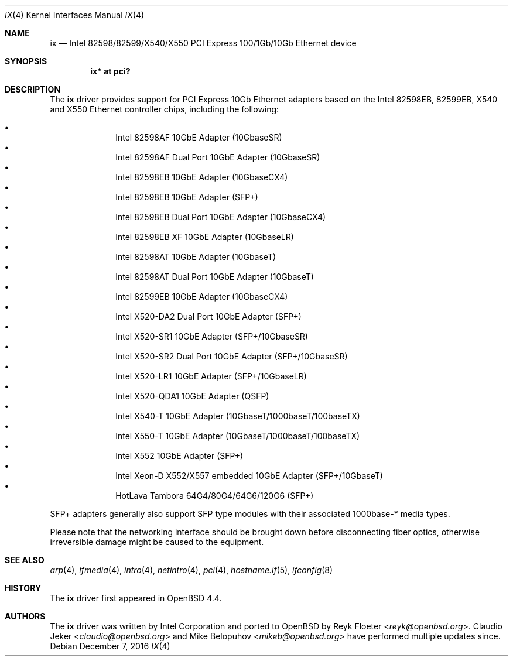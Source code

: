.\" $OpenBSD: ix.4,v 1.8 2016/12/07 15:54:06 mikeb Exp $
.\"
.\" Copyright (c) 2008 Reyk Floeter <reyk@openbsd.org>
.\"
.\" Permission to use, copy, modify, and distribute this software for any
.\" purpose with or without fee is hereby granted, provided that the above
.\" copyright notice and this permission notice appear in all copies.
.\"
.\" THE SOFTWARE IS PROVIDED "AS IS" AND THE AUTHOR DISCLAIMS ALL WARRANTIES
.\" WITH REGARD TO THIS SOFTWARE INCLUDING ALL IMPLIED WARRANTIES OF
.\" MERCHANTABILITY AND FITNESS. IN NO EVENT SHALL THE AUTHOR BE LIABLE FOR
.\" ANY SPECIAL, DIRECT, INDIRECT, OR CONSEQUENTIAL DAMAGES OR ANY DAMAGES
.\" WHATSOEVER RESULTING FROM LOSS OF USE, DATA OR PROFITS, WHETHER IN AN
.\" ACTION OF CONTRACT, NEGLIGENCE OR OTHER TORTIOUS ACTION, ARISING OUT OF
.\" OR IN CONNECTION WITH THE USE OR PERFORMANCE OF THIS SOFTWARE.
.\"
.Dd $Mdocdate: December 7 2016 $
.Dt IX 4
.Os
.Sh NAME
.Nm ix
.Nd Intel 82598/82599/X540/X550 PCI Express 100/1Gb/10Gb Ethernet device
.Sh SYNOPSIS
.Cd "ix* at pci?"
.Sh DESCRIPTION
The
.Nm
driver provides support for PCI Express 10Gb Ethernet adapters based
on the Intel 82598EB, 82599EB, X540 and X550 Ethernet controller chips,
including the following:
.Pp
.Bl -bullet -offset indent -compact
.It
Intel 82598AF 10GbE Adapter (10GbaseSR)
.It
Intel 82598AF Dual Port 10GbE Adapter (10GbaseSR)
.It
Intel 82598EB 10GbE Adapter (10GbaseCX4)
.It
Intel 82598EB 10GbE Adapter (SFP+)
.It
Intel 82598EB Dual Port 10GbE Adapter (10GbaseCX4)
.It
Intel 82598EB XF 10GbE Adapter (10GbaseLR)
.It
Intel 82598AT 10GbE Adapter (10GbaseT)
.It
Intel 82598AT Dual Port 10GbE Adapter (10GbaseT)
.It
Intel 82599EB 10GbE Adapter (10GbaseCX4)
.It
Intel X520-DA2 Dual Port 10GbE Adapter (SFP+)
.It
Intel X520-SR1 10GbE Adapter (SFP+/10GbaseSR)
.It
Intel X520-SR2 Dual Port 10GbE Adapter (SFP+/10GbaseSR)
.It
Intel X520-LR1 10GbE Adapter (SFP+/10GbaseLR)
.It
Intel X520-QDA1 10GbE Adapter (QSFP)
.It
Intel X540-T 10GbE Adapter (10GbaseT/1000baseT/100baseTX)
.It
Intel X550-T 10GbE Adapter (10GbaseT/1000baseT/100baseTX)
.It
Intel X552 10GbE Adapter (SFP+)
.It
Intel Xeon-D X552/X557 embedded 10GbE Adapter (SFP+/10GbaseT)
.It
HotLava Tambora 64G4/80G4/64G6/120G6 (SFP+)
.El
.Pp
SFP+ adapters generally also support SFP type modules with their
associated 1000base-* media types.
.Pp
Please note that the networking interface should be brought down before
disconnecting fiber optics, otherwise irreversible damage might be caused
to the equipment.
.Sh SEE ALSO
.Xr arp 4 ,
.Xr ifmedia 4 ,
.Xr intro 4 ,
.Xr netintro 4 ,
.Xr pci 4 ,
.Xr hostname.if 5 ,
.Xr ifconfig 8
.Sh HISTORY
The
.Nm
driver first appeared in
.Ox 4.4 .
.Sh AUTHORS
.An -nosplit
The
.Nm
driver was written by
.An Intel Corporation
and ported to
.Ox
by
.An Reyk Floeter Aq Mt reyk@openbsd.org .
.An Claudio Jeker Aq Mt claudio@openbsd.org
and
.An Mike Belopuhov Aq Mt mikeb@openbsd.org
have performed multiple updates since.
